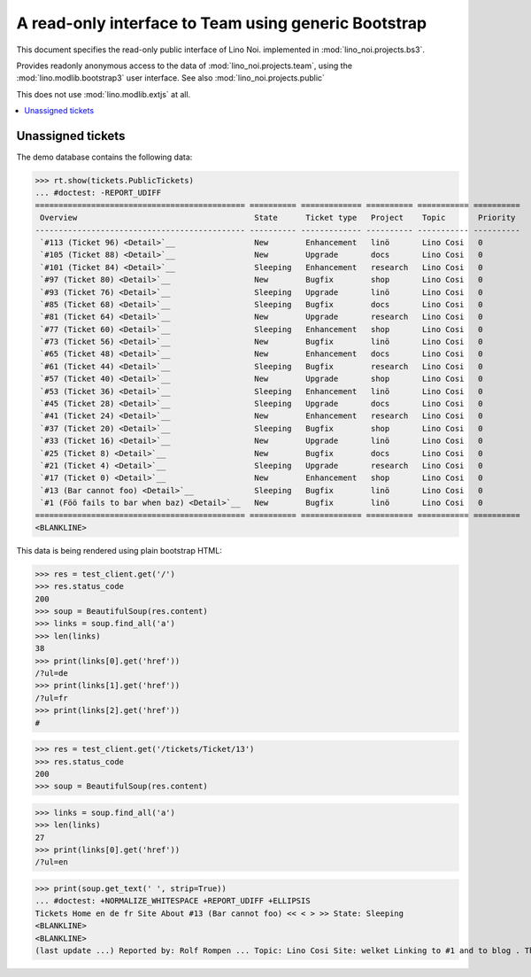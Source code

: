 .. _noi.specs.bs3:

=====================================================
A read-only interface to Team using generic Bootstrap
=====================================================

.. How to test only this document:

    $ python setup.py test -s tests.SpecsTests.test_bs3
    
    doctest init:

    >>> from lino import startup
    >>> startup('lino_noi.projects.bs3.settings.demo')
    >>> from lino.api.doctest import *


This document specifies the read-only public interface of Lino Noi.
implemented in :mod:`lino_noi.projects.bs3`.

Provides readonly anonymous access to the data of
:mod:`lino_noi.projects.team`, using the :mod:`lino.modlib.bootstrap3`
user interface. See also :mod:`lino_noi.projects.public`

This does not use :mod:`lino.modlib.extjs` at all.


.. contents::
  :local:

.. The following was used to reproduce :ticket:`960`:

    >>> res = test_client.get('/tickets/Ticket/13')
    >>> res.status_code
    200



Unassigned tickets
==================


The demo database contains the following data:

>>> rt.show(tickets.PublicTickets)
... #doctest: -REPORT_UDIFF
============================================= ========== ============= ========== =========== ==========
 Overview                                      State      Ticket type   Project    Topic       Priority
--------------------------------------------- ---------- ------------- ---------- ----------- ----------
 `#113 (Ticket 96) <Detail>`__                 New        Enhancement   linö       Lino Cosi   0
 `#105 (Ticket 88) <Detail>`__                 New        Upgrade       docs       Lino Cosi   0
 `#101 (Ticket 84) <Detail>`__                 Sleeping   Enhancement   research   Lino Cosi   0
 `#97 (Ticket 80) <Detail>`__                  New        Bugfix        shop       Lino Cosi   0
 `#93 (Ticket 76) <Detail>`__                  Sleeping   Upgrade       linö       Lino Cosi   0
 `#85 (Ticket 68) <Detail>`__                  Sleeping   Bugfix        docs       Lino Cosi   0
 `#81 (Ticket 64) <Detail>`__                  New        Upgrade       research   Lino Cosi   0
 `#77 (Ticket 60) <Detail>`__                  Sleeping   Enhancement   shop       Lino Cosi   0
 `#73 (Ticket 56) <Detail>`__                  New        Bugfix        linö       Lino Cosi   0
 `#65 (Ticket 48) <Detail>`__                  New        Enhancement   docs       Lino Cosi   0
 `#61 (Ticket 44) <Detail>`__                  Sleeping   Bugfix        research   Lino Cosi   0
 `#57 (Ticket 40) <Detail>`__                  New        Upgrade       shop       Lino Cosi   0
 `#53 (Ticket 36) <Detail>`__                  Sleeping   Enhancement   linö       Lino Cosi   0
 `#45 (Ticket 28) <Detail>`__                  Sleeping   Upgrade       docs       Lino Cosi   0
 `#41 (Ticket 24) <Detail>`__                  New        Enhancement   research   Lino Cosi   0
 `#37 (Ticket 20) <Detail>`__                  Sleeping   Bugfix        shop       Lino Cosi   0
 `#33 (Ticket 16) <Detail>`__                  New        Upgrade       linö       Lino Cosi   0
 `#25 (Ticket 8) <Detail>`__                   New        Bugfix        docs       Lino Cosi   0
 `#21 (Ticket 4) <Detail>`__                   Sleeping   Upgrade       research   Lino Cosi   0
 `#17 (Ticket 0) <Detail>`__                   New        Enhancement   shop       Lino Cosi   0
 `#13 (Bar cannot foo) <Detail>`__             Sleeping   Bugfix        linö       Lino Cosi   0
 `#1 (Föö fails to bar when baz) <Detail>`__   New        Bugfix        linö       Lino Cosi   0
============================================= ========== ============= ========== =========== ==========
<BLANKLINE>


This data is being rendered using plain bootstrap HTML:

>>> res = test_client.get('/')
>>> res.status_code
200
>>> soup = BeautifulSoup(res.content)
>>> links = soup.find_all('a')
>>> len(links)
38
>>> print(links[0].get('href'))
/?ul=de
>>> print(links[1].get('href'))
/?ul=fr
>>> print(links[2].get('href'))
#

>>> res = test_client.get('/tickets/Ticket/13')
>>> res.status_code
200
>>> soup = BeautifulSoup(res.content)


>>> links = soup.find_all('a')
>>> len(links)
27
>>> print(links[0].get('href'))
/?ul=en

>>> print(soup.get_text(' ', strip=True))
... #doctest: +NORMALIZE_WHITESPACE +REPORT_UDIFF +ELLIPSIS
Tickets Home en de fr Site About #13 (Bar cannot foo) << < > >> State: Sleeping
<BLANKLINE>
<BLANKLINE>
(last update ...) Reported by: Rolf Rompen ... Topic: Lino Cosi Site: welket Linking to #1 and to blog . This is Lino Noi ... using ...
